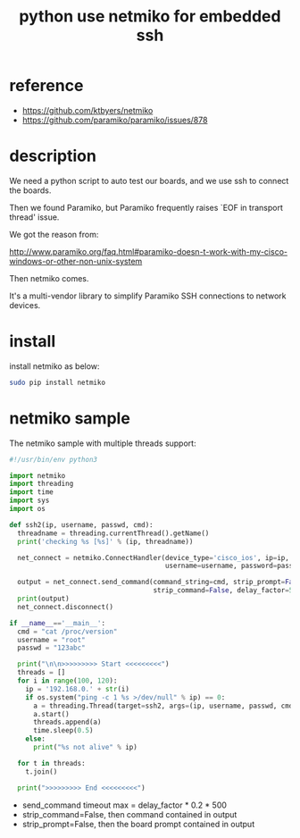 #+title: python use netmiko for embedded ssh
#+options: ^:nil

* reference
+ https://github.com/ktbyers/netmiko
+ https://github.com/paramiko/paramiko/issues/878

* description
We need a python script to auto test our boards, and we use ssh to connect
the boards.

Then we found Paramiko, but Paramiko frequently raises `EOF in transport thread'
issue.

We got the reason from:

http://www.paramiko.org/faq.html#paramiko-doesn-t-work-with-my-cisco-windows-or-other-non-unix-system

Then netmiko comes.

It's a multi-vendor library to simplify Paramiko SSH
connections to network devices.

* install
install netmiko as below:
#+BEGIN_SRC sh
sudo pip install netmiko
#+END_SRC

* netmiko sample

The netmiko sample with multiple threads support:

#+BEGIN_SRC python
#!/usr/bin/env python3

import netmiko
import threading
import time
import sys
import os

def ssh2(ip, username, passwd, cmd):
  threadname = threading.currentThread().getName()
  print('checking %s [%s]' % (ip, threadname))

  net_connect = netmiko.ConnectHandler(device_type='cisco_ios', ip=ip,
                                       username=username, password=passwd)

  output = net_connect.send_command(command_string=cmd, strip_prompt=False,
                                    strip_command=False, delay_factor=5)
  print(output)
  net_connect.disconnect()

if __name__=='__main__':
  cmd = "cat /proc/version"
  username = "root"
  passwd = "123abc"

  print("\n\n>>>>>>>>> Start <<<<<<<<<")
  threads = []
  for i in range(100, 120):
    ip = '192.168.0.' + str(i)
    if os.system("ping -c 1 %s >/dev/null" % ip) == 0:
      a = threading.Thread(target=ssh2, args=(ip, username, passwd, cmd))
      a.start()
      threads.append(a)
      time.sleep(0.5)
    else:
      print("%s not alive" % ip)

  for t in threads:
    t.join()

  print(">>>>>>>>> End <<<<<<<<<")
#+END_SRC

+ send_command timeout max = delay_factor * 0.2 * 500
+ strip_command=False, then command contained in output
+ strip_prompt=False, then the board prompt contained in output